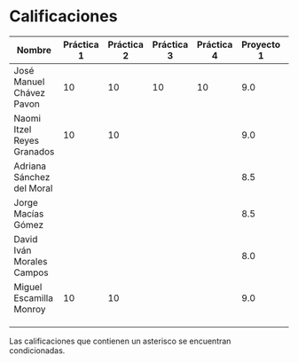 * Calificaciones
| Nombre                     | Práctica 1 | Práctica 2 | Práctica 3 | Práctica 4 | Proyecto 1 | Calificación laboratorio |
|----------------------------+------------+------------+------------+------------+------------+--------------------------|
| José Manuel Chávez Pavon   |         10 |         10 |         10 |         10 |        9.0 |                          |
| Naomi Itzel Reyes Granados |         10 |         10 |            |            |        9.0 |                          |
| Adriana Sánchez del Moral  |            |            |            |            |        8.5 |                          |
| Jorge Macías Gómez         |            |            |            |            |        8.5 |                          |
| David Iván Morales Campos  |            |            |            |            |        8.0 |                          |
| Miguel Escamilla Monroy    |         10 |         10 |            |            |        9.0 |                          |
|                            |            |            |            |            |            |                          |
|                            |            |            |            |            |            |                          |
|                            |            |            |            |            |            |                          |

Las calificaciones que contienen un asterisco se encuentran condicionadas.
